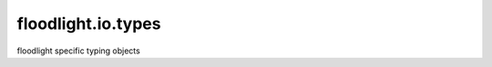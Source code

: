 ===================
floodlight.io.types
===================

floodlight specific typing objects

.. autodata:: floodlight.utils.types.Numeric
    :annotation:
